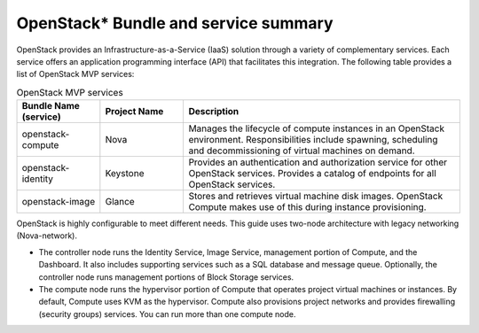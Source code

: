 OpenStack* Bundle and service summary
############################################################

OpenStack provides an Infrastructure-as-a-Service (IaaS) solution
through a variety of complementary services. Each service offers an
application programming interface (API) that facilitates this
integration. The following table provides a list of OpenStack MVP
services:

.. csv-table:: OpenStack MVP services
   :header: "Bundle Name (service)", "Project Name", "Description"
   :widths: 90, 90, 300

   "openstack-compute", "Nova", "Manages the lifecycle of compute instances in an OpenStack environment. Responsibilities include spawning, scheduling and decommissioning of virtual machines on demand."
   "openstack-identity", "Keystone", "Provides an authentication and authorization service for other OpenStack services. Provides a catalog of endpoints for all OpenStack services."
   "openstack-image", "Glance", "Stores and retrieves virtual machine disk images. OpenStack Compute makes use of this during instance provisioning."


OpenStack is highly configurable to meet different needs. This guide
uses two-node architecture with legacy networking (Nova-network).

-  The controller node runs the Identity Service, Image Service,
   management portion of Compute, and the Dashboard. It also includes
   supporting services such as a SQL database and message queue.
   Optionally, the controller node runs management portions of Block
   Storage services.
-  The compute node runs the hypervisor portion of Compute that operates
   project virtual machines or instances. By default, Compute uses KVM
   as the hypervisor. Compute also provisions project networks and
   provides firewalling (security groups) services. You can run more
   than one compute node.
